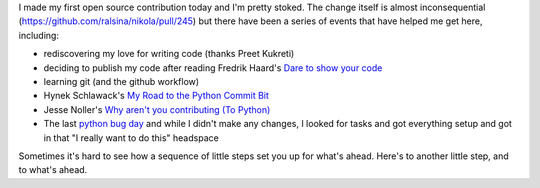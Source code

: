 .. title: Little steps: My first open source contribution
.. slug: little-steps-my-first-open-source-contribution
.. date: 2013/01/26 07:20:46
.. tags: 
.. link: 
.. description: 

I made my first open source contribution today and I'm pretty stoked. The change itself is almost inconsequential (https://github.com/ralsina/nikola/pull/245) but there have been a series of events that have helped me get here, including:

* rediscovering my love for writing code (thanks Preet Kukreti)
* deciding to publish my code after reading Fredrik Haard's `Dare to show your code <http://dzone.com/articles/rant-dare-show-your-code>`_
* learning git (and the github workflow)
* Hynek Schlawack's `My Road to the Python Commit Bit <http://hynek.me/articles/my-road-to-the-python-commit-bit/>`_
* Jesse Noller's `Why aren't you contributing (To Python) <http://jessenoller.com/2010/04/22/why-arent-you-contributing-to-python>`_
* The last `python bug day <http://blog.python.org/2012/10/python-bug-day-this-saturday.html>`_ and while I didn't make any changes, I looked for tasks and got everything setup and got in that "I really want to do this" headspace

Sometimes it's hard to see how a sequence of little steps set you up for what's ahead. Here's to another little step, and to what's ahead.

